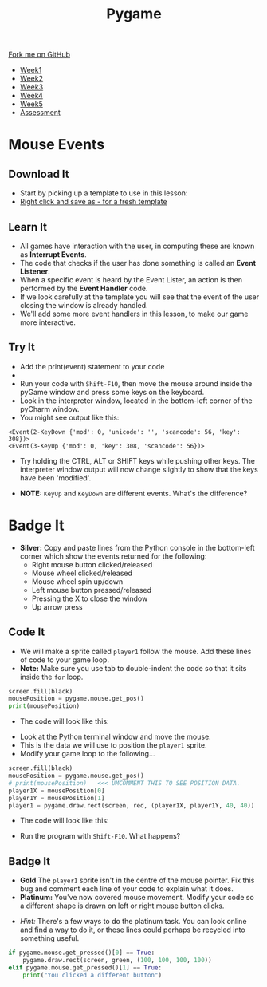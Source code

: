 #+STARTUP:indent
#+HTML_HEAD: <link rel="stylesheet" type="text/css" href="css/styles.css"/>
#+HTML_HEAD_EXTRA: <link href='http://fonts.googleapis.com/css?family=Ubuntu+Mono|Ubuntu' rel='stylesheet' type='text/css'>
#+HTML_HEAD_EXTRA: <script src="http://ajax.googleapis.com/ajax/libs/jquery/1.9.1/jquery.min.js" type="text/javascript"></script>
#+HTML_HEAD_EXTRA: <script src="js/navbar.js" type="text/javascript"></script>
#+OPTIONS: f:nil author:nil num:nil creator:nil timestamp:nil toc:nil html-style:nil

#+TITLE: Pygame
#+AUTHOR: Oliver Drayton

#+BEGIN_HTML
  <div class="github-fork-ribbon-wrapper left">
    <div class="github-fork-ribbon">
      <a href="https://github.com/stsb11/9-CS-pyGame">Fork me on GitHub</a>
    </div>
  </div>
<div id="stickyribbon">
    <ul>
      <li><a href="1_Lesson.html">Week1</a></li>
      <li><a href="2_Lesson.html">Week2</a></li>
      <li><a href="3_Lesson.html">Week3</a></li>
      <li><a href="4_Lesson.html">Week4</a></li>
      <li><a href="5_Lesson.html">Week5</a></li>
      <li><a href="assessment.html">Assessment</a></li>
    </ul>
  </div>
#+END_HTML
* COMMENT Use as a template
:PROPERTIES:
:HTML_CONTAINER_CLASS: activity
:END:
** Learn It
:PROPERTIES:
:HTML_CONTAINER_CLASS: learn
:END:

** Research It
:PROPERTIES:
:HTML_CONTAINER_CLASS: research
:END:

** Design It
:PROPERTIES:
:HTML_CONTAINER_CLASS: design
:END:

** Build It
:PROPERTIES:
:HTML_CONTAINER_CLASS: build
:END:

** Test It
:PROPERTIES:
:HTML_CONTAINER_CLASS: test
:END:

** Run It
:PROPERTIES:
:HTML_CONTAINER_CLASS: run
:END:

** Document It
:PROPERTIES:
:HTML_CONTAINER_CLASS: document
:END:

** Code It
:PROPERTIES:
:HTML_CONTAINER_CLASS: code
:END:

** Program It
:PROPERTIES:
:HTML_CONTAINER_CLASS: program
:END:

** Try It
:PROPERTIES:
:HTML_CONTAINER_CLASS: try
:END:

** Badge It
:PROPERTIES:
:HTML_CONTAINER_CLASS: badge
:END:

** Save It
:PROPERTIES:
:HTML_CONTAINER_CLASS: save
:END:

* Mouse Events
:PROPERTIES:
:HTML_CONTAINER_CLASS: activity
:END:
** Download It
:PROPERTIES:
:HTML_CONTAINER_CLASS: code
:END:
- Start by picking up a template to use in this lesson: 
- [[./doc/pygameDevTemplate.py][Right click and save as - for a fresh template]]
** Learn It
:PROPERTIES:
:HTML_CONTAINER_CLASS: learn
:END:
- All games have interaction with the user, in computing these are known as *Interrupt Events*.
- The code that checks if the user has done something is called an *Event Listener*.
- When a specific event is heard by the Event Lister, an action is then performed by the *Event Handler* code.
- If we look carefully at the template you will see that the event of the user closing the window is already handled.
- We'll add some more event handlers in this lesson, to make our game more interactive.
** Try It
:PROPERTIES:
:HTML_CONTAINER_CLASS: try
:END:
- Add the print(event) statement to your code
- [[./img/3-1.PNG]]
- Run your code with =Shift-F10=, then move the mouse around inside the pyGame window and press some keys on the keyboard.
- Look in the interpreter window, located in the bottom-left corner of the pyCharm window.
- You might see output like this:
#+begin_src
<Event(2-KeyDown {'mod': 0, 'unicode': '', 'scancode': 56, 'key': 308})>
<Event(3-KeyUp {'mod': 0, 'key': 308, 'scancode': 56})>
#+end_src
- Try holding the CTRL, ALT or SHIFT keys while pushing other keys. The interpreter window output will now change slightly to show that the keys have been 'modified'. 


- *NOTE:* =KeyUp= and =KeyDown= are different events. What's the difference?
* Badge It
:PROPERTIES:
:HTML_CONTAINER_CLASS: activity
:END:
- *Silver:* Copy and paste lines from the Python console in the bottom-left corner which show the events returned for the following:
   - Right mouse button clicked/released
   - Mouse wheel clicked/released
   - Mouse wheel spin up/down
   - Left mouse button pressed/released
   - Pressing the X to close the window
   - Up arrow press
** Code It
:PROPERTIES:
:HTML_CONTAINER_CLASS: code
:END:
- We will make a sprite called =player1= follow the mouse. Add these lines of code to your game loop.
- *Note:* Make sure you use tab to double-indent the code so that it sits inside the =for= loop. 
#+begin_src python
screen.fill(black)
mousePosition = pygame.mouse.get_pos()
print(mousePosition)
#+end_src
- The code will look like this:
[[./img/3-2.PNG]]
- Look at the Python terminal window and move the mouse. 
- This is the data we will use to position the =player1= sprite.
- Modify your game loop to the following...
#+begin_src python
screen.fill(black)
mousePosition = pygame.mouse.get_pos()
# print(mousePosition)   <<< UMCOMMENT THIS TO SEE POSITION DATA.
player1X = mousePosition[0]
player1Y = mousePosition[1]
player1 = pygame.draw.rect(screen, red, (player1X, player1Y, 40, 40))
#+end_src
- The code will look like this:
[[./img/3-3.PNG]]
- Run the program with =Shift-F10=. What happens?
** Badge It
:PROPERTIES:
:HTML_CONTAINER_CLASS: badge
:END:
- *Gold* The =player1= sprite isn't in the centre of the mouse pointer. Fix this bug and comment each line of your code to explain what it does.
- *Platinum:* You've now covered mouse movement. Modify your code so a different shape is drawn on left or right mouse button clicks.


- /Hint:/ There's a few ways to do the platinum task. You can look online and find a way to do it, or these lines could perhaps be recycled into something useful.
#+begin_src python
if pygame.mouse.get_pressed()[0] == True:
    pygame.draw.rect(screen, green, (100, 100, 100, 100))
elif pygame.mouse.get_pressed()[1] == True:
    print("You clicked a different button")
#+end_src
